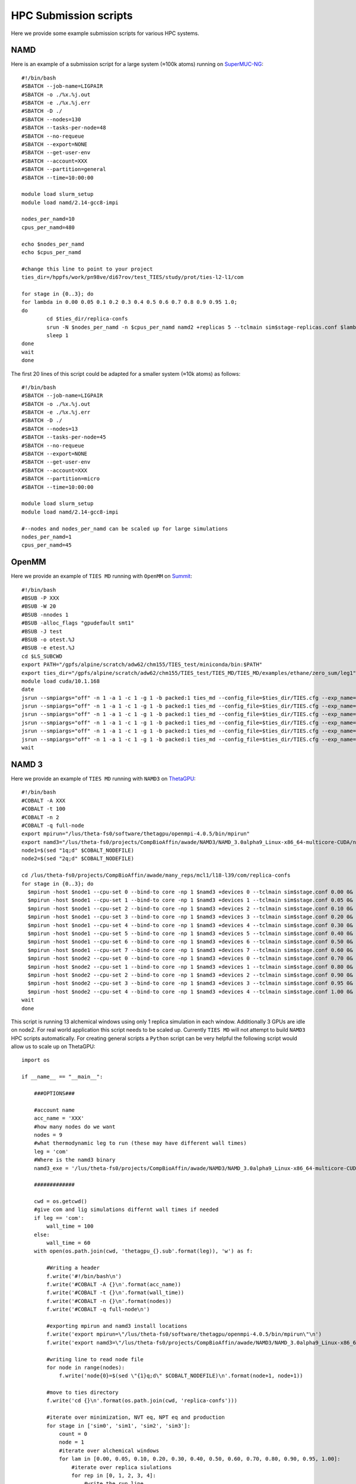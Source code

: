 HPC Submission scripts
======================

Here we provide some example submission scripts for various HPC systems.

NAMD
----

Here is an example of a submission script for a large system (≈100k atoms) running on
`SuperMUC-NG <https://doku.lrz.de/display/PUBLIC/SuperMUC-NG>`_::

    #!/bin/bash
    #SBATCH --job-name=LIGPAIR
    #SBATCH -o ./%x.%j.out
    #SBATCH -e ./%x.%j.err
    #SBATCH -D ./
    #SBATCH --nodes=130
    #SBATCH --tasks-per-node=48
    #SBATCH --no-requeue
    #SBATCH --export=NONE
    #SBATCH --get-user-env
    #SBATCH --account=XXX
    #SBATCH --partition=general
    #SBATCH --time=10:00:00

    module load slurm_setup
    module load namd/2.14-gcc8-impi

    nodes_per_namd=10
    cpus_per_namd=480

    echo $nodes_per_namd
    echo $cpus_per_namd

    #change this line to point to your project
    ties_dir=/hppfs/work/pn98ve/di67rov/test_TIES/study/prot/ties-l2-l1/com

    for stage in {0..3}; do
    for lambda in 0.00 0.05 0.1 0.2 0.3 0.4 0.5 0.6 0.7 0.8 0.9 0.95 1.0;
    do
            cd $ties_dir/replica-confs
            srun -N $nodes_per_namd -n $cpus_per_namd namd2 +replicas 5 --tclmain sim$stage-replicas.conf $lambda&
            sleep 1
    done
    wait
    done

The first 20 lines of this script could be adapted for a smaller system (≈10k atoms) as follows::

    #!/bin/bash
    #SBATCH --job-name=LIGPAIR
    #SBATCH -o ./%x.%j.out
    #SBATCH -e ./%x.%j.err
    #SBATCH -D ./
    #SBATCH --nodes=13
    #SBATCH --tasks-per-node=45
    #SBATCH --no-requeue
    #SBATCH --export=NONE
    #SBATCH --get-user-env
    #SBATCH --account=XXX
    #SBATCH --partition=micro
    #SBATCH --time=10:00:00

    module load slurm_setup
    module load namd/2.14-gcc8-impi

    #--nodes and nodes_per_namd can be scaled up for large simulations
    nodes_per_namd=1
    cpus_per_namd=45


OpenMM
------

Here we provide an example of ``TIES MD`` running with ``OpenMM`` on `Summit <https://www.olcf.ornl.gov/summit/>`_::

    #!/bin/bash
    #BSUB -P XXX
    #BSUB -W 20
    #BSUB -nnodes 1
    #BSUB -alloc_flags "gpudefault smt1"
    #BSUB -J test
    #BSUB -o otest.%J
    #BSUB -e etest.%J
    cd $LS_SUBCWD
    export PATH="/gpfs/alpine/scratch/adw62/chm155/TIES_test/miniconda/bin:$PATH"
    export ties_dir="/gpfs/alpine/scratch/adw62/chm155/TIES_test/TIES_MD/TIES_MD/examples/ethane/zero_sum/leg1"
    module load cuda/10.1.168
    date
    jsrun --smpiargs="off" -n 1 -a 1 -c 1 -g 1 -b packed:1 ties_md --config_file=$ties_dir/TIES.cfg --exp_name='sys_solv'  --windows_mask=0,1 --node_id="0" > $ties_dir/0.out&
    jsrun --smpiargs="off" -n 1 -a 1 -c 1 -g 1 -b packed:1 ties_md --config_file=$ties_dir/TIES.cfg --exp_name='sys_solv'  --windows_mask=1,2 --node_id="0" > $ties_dir/1.out&
    jsrun --smpiargs="off" -n 1 -a 1 -c 1 -g 1 -b packed:1 ties_md --config_file=$ties_dir/TIES.cfg --exp_name='sys_solv'  --windows_mask=2,3 --node_id="0" > $ties_dir/2.out&
    jsrun --smpiargs="off" -n 1 -a 1 -c 1 -g 1 -b packed:1 ties_md --config_file=$ties_dir/TIES.cfg --exp_name='sys_solv'  --windows_mask=3,4 --node_id="0" > $ties_dir/3.out&
    jsrun --smpiargs="off" -n 1 -a 1 -c 1 -g 1 -b packed:1 ties_md --config_file=$ties_dir/TIES.cfg --exp_name='sys_solv'  --windows_mask=4,5 --node_id="0" > $ties_dir/4.out&
    jsrun --smpiargs="off" -n 1 -a 1 -c 1 -g 1 -b packed:1 ties_md --config_file=$ties_dir/TIES.cfg --exp_name='sys_solv'  --windows_mask=5,6 --node_id="0" > $ties_dir/5.out&
    wait

NAMD 3
------

Here we provide an example of ``TIES MD`` running with ``NAMD3`` on `ThetaGPU <https://www.alcf.anl.gov/alcf-resources/theta>`_::

    #!/bin/bash
    #COBALT -A XXX
    #COBALT -t 100
    #COBALT -n 2
    #COBALT -q full-node
    export mpirun="/lus/theta-fs0/software/thetagpu/openmpi-4.0.5/bin/mpirun"
    export namd3="/lus/theta-fs0/projects/CompBioAffin/awade/NAMD3/NAMD_3.0alpha9_Linux-x86_64-multicore-CUDA/namd3"
    node1=$(sed "1q;d" $COBALT_NODEFILE)
    node2=$(sed "2q;d" $COBALT_NODEFILE)

    cd /lus/theta-fs0/projects/CompBioAffin/awade/many_reps/mcl1/l18-l39/com/replica-confs
    for stage in {0..3}; do
      $mpirun -host $node1 --cpu-set 0 --bind-to core -np 1 $namd3 +devices 0 --tclmain sim$stage.conf 0.00 0&
      $mpirun -host $node1 --cpu-set 1 --bind-to core -np 1 $namd3 +devices 1 --tclmain sim$stage.conf 0.05 0&
      $mpirun -host $node1 --cpu-set 2 --bind-to core -np 1 $namd3 +devices 2 --tclmain sim$stage.conf 0.10 0&
      $mpirun -host $node1 --cpu-set 3 --bind-to core -np 1 $namd3 +devices 3 --tclmain sim$stage.conf 0.20 0&
      $mpirun -host $node1 --cpu-set 4 --bind-to core -np 1 $namd3 +devices 4 --tclmain sim$stage.conf 0.30 0&
      $mpirun -host $node1 --cpu-set 5 --bind-to core -np 1 $namd3 +devices 5 --tclmain sim$stage.conf 0.40 0&
      $mpirun -host $node1 --cpu-set 6 --bind-to core -np 1 $namd3 +devices 6 --tclmain sim$stage.conf 0.50 0&
      $mpirun -host $node1 --cpu-set 7 --bind-to core -np 1 $namd3 +devices 7 --tclmain sim$stage.conf 0.60 0&
      $mpirun -host $node2 --cpu-set 0 --bind-to core -np 1 $namd3 +devices 0 --tclmain sim$stage.conf 0.70 0&
      $mpirun -host $node2 --cpu-set 1 --bind-to core -np 1 $namd3 +devices 1 --tclmain sim$stage.conf 0.80 0&
      $mpirun -host $node2 --cpu-set 2 --bind-to core -np 1 $namd3 +devices 2 --tclmain sim$stage.conf 0.90 0&
      $mpirun -host $node2 --cpu-set 3 --bind-to core -np 1 $namd3 +devices 3 --tclmain sim$stage.conf 0.95 0&
      $mpirun -host $node2 --cpu-set 4 --bind-to core -np 1 $namd3 +devices 4 --tclmain sim$stage.conf 1.00 0&
    wait
    done

This script is running 13 alchemical windows using only 1 replica simulation in each window. Additionally 3 GPUs are idle
on node2. For real world application this script needs to be scaled up. Currently ``TIES MD`` will not attempt to build
``NAMD3`` HPC scripts automatically. For creating general scripts a ``Python`` script can be very helpful the following
script would allow us to scale up on ThetaGPU::

    import os

    if __name__ == "__main__":

        ###OPTIONS###

        #account name
        acc_name = 'XXX'
        #how many nodes do we want
        nodes = 9
        #what thermodynamic leg to run (these may have different wall times)
        leg = 'com'
        #Where is the namd3 binary
        namd3_exe = '/lus/theta-fs0/projects/CompBioAffin/awade/NAMD3/NAMD_3.0alpha9_Linux-x86_64-multicore-CUDA/namd3'

        #############

        cwd = os.getcwd()
        #give com and lig simulations differnt wall times if needed
        if leg == 'com':
            wall_time = 100
        else:
            wall_time = 60
        with open(os.path.join(cwd, 'thetagpu_{}.sub'.format(leg)), 'w') as f:

            #Writing a header
            f.write('#!/bin/bash\n')
            f.write('#COBALT -A {}\n'.format(acc_name))
            f.write('#COBALT -t {}\n'.format(wall_time))
            f.write('#COBALT -n {}\n'.format(nodes))
            f.write('#COBALT -q full-node\n')

            #exporting mpirun and namd3 install locations
            f.write('export mpirun=\"/lus/theta-fs0/software/thetagpu/openmpi-4.0.5/bin/mpirun\"\n')
            f.write('export namd3=\"/lus/theta-fs0/projects/CompBioAffin/awade/NAMD3/NAMD_3.0alpha9_Linux-x86_64-multicore-CUDA/namd3\"\n')

            #writing line to read node file
            for node in range(nodes):
                f.write('node{0}=$(sed \"{1}q;d\" $COBALT_NODEFILE)\n'.format(node+1, node+1))

            #move to ties directory
            f.write('cd {}\n'.format(os.path.join(cwd, 'replica-confs')))

            #iterate over minimization, NVT eq, NPT eq and production
            for stage in ['sim0', 'sim1', 'sim2', 'sim3']:
                count = 0
                node = 1
                #iterate over alchemical windows
                for lam in [0.00, 0.05, 0.10, 0.20, 0.30, 0.40, 0.50, 0.60, 0.70, 0.80, 0.90, 0.95, 1.00]:
                    #iterate over replica siulations
                    for rep in [0, 1, 2, 3, 4]:
                        #write the run line
                        f.write('$mpirun -host $node{} --cpu-set {} --bind-to core -np 1 $namd3 +devices {} --tclmain {} {} {}&\n'.format(node, count%8, count%8, '{}.conf'.format(stage), lam, rep))
                        # count the number of gpus move to next node when gpus all filled
                        count += 1
                        if count%8 == 0:
                            node += 1
                #make sure we wait between simulation stages for all sims to finish
                f.write('wait\n')











